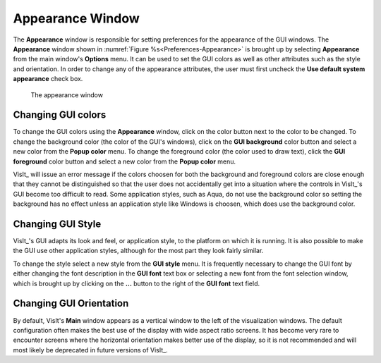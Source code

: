 .. _Appearance Window:

Appearance Window
-----------------

The **Appearance** window is responsible for setting preferences for
the appearance of the GUI windows. The **Appearance** window shown in
:numref:`Figure %s<Preferences-Appearance>` is brought up by selecting
**Appearance** from the main window's **Options** menu. It can be used
to set the GUI colors as well as other attributes such as the style and
orientation. In order to change any of the appearance attributes, the
user must first uncheck the **Use default system appearance** check box.

.. _Preferences-Appearance:

.. figure:: images/Appearance.png

   The appearance window

Changing GUI colors
~~~~~~~~~~~~~~~~~~~

To change the GUI colors using the **Appearance** window, click on the color
button next to the color to be changed. To change the background color (the
color of the GUI's windows), click on the **GUI background** color button
and select a new color from the **Popup color** menu. To change the
foreground color (the color used to draw text), click the **GUI foreground**
color button and select a new color from the **Popup color** menu.

VisIt_ will issue an error message if the colors choosen for both the
background and foreground colors are close enough that they cannot be
distinguished so that the user does not accidentally get into a situation
where the controls in VisIt_'s GUI become too difficult to read. Some
application styles, such as Aqua, do not use the background color so
setting the background has no effect unless an application style like
Windows is choosen, which does use the background color.

Changing GUI Style
~~~~~~~~~~~~~~~~~~

VisIt_'s GUI adapts its look and feel, or application style, to the
platform on which it is running. It is also possible to make the GUI use
other application styles, although for the most part they look fairly
similar.

To change the style select a new style from the **GUI style** menu. It is
frequently necessary to change the GUI font by either changing the font
description in the **GUI font** text box or selecting a new font from the
font selection window, which is brought up by clicking on the **...**
button to the right of the **GUI font** text field.

Changing GUI Orientation
~~~~~~~~~~~~~~~~~~~~~~~~

By default, VisIt's **Main** window appears as a vertical window to the
left of the visualization windows. The default configuration often makes
the best use of the display with wide aspect ratio screens. It has become
very rare to encounter screens where the horizontal orientation makes
better use of the display, so it is not recommended and will most likely
be deprecated in future versions of VisIt_.
